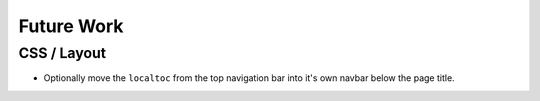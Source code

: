 =============
 Future Work
=============

CSS / Layout
============
* Optionally move the ``localtoc`` from the top navigation bar into it's own
  navbar below the page title.
